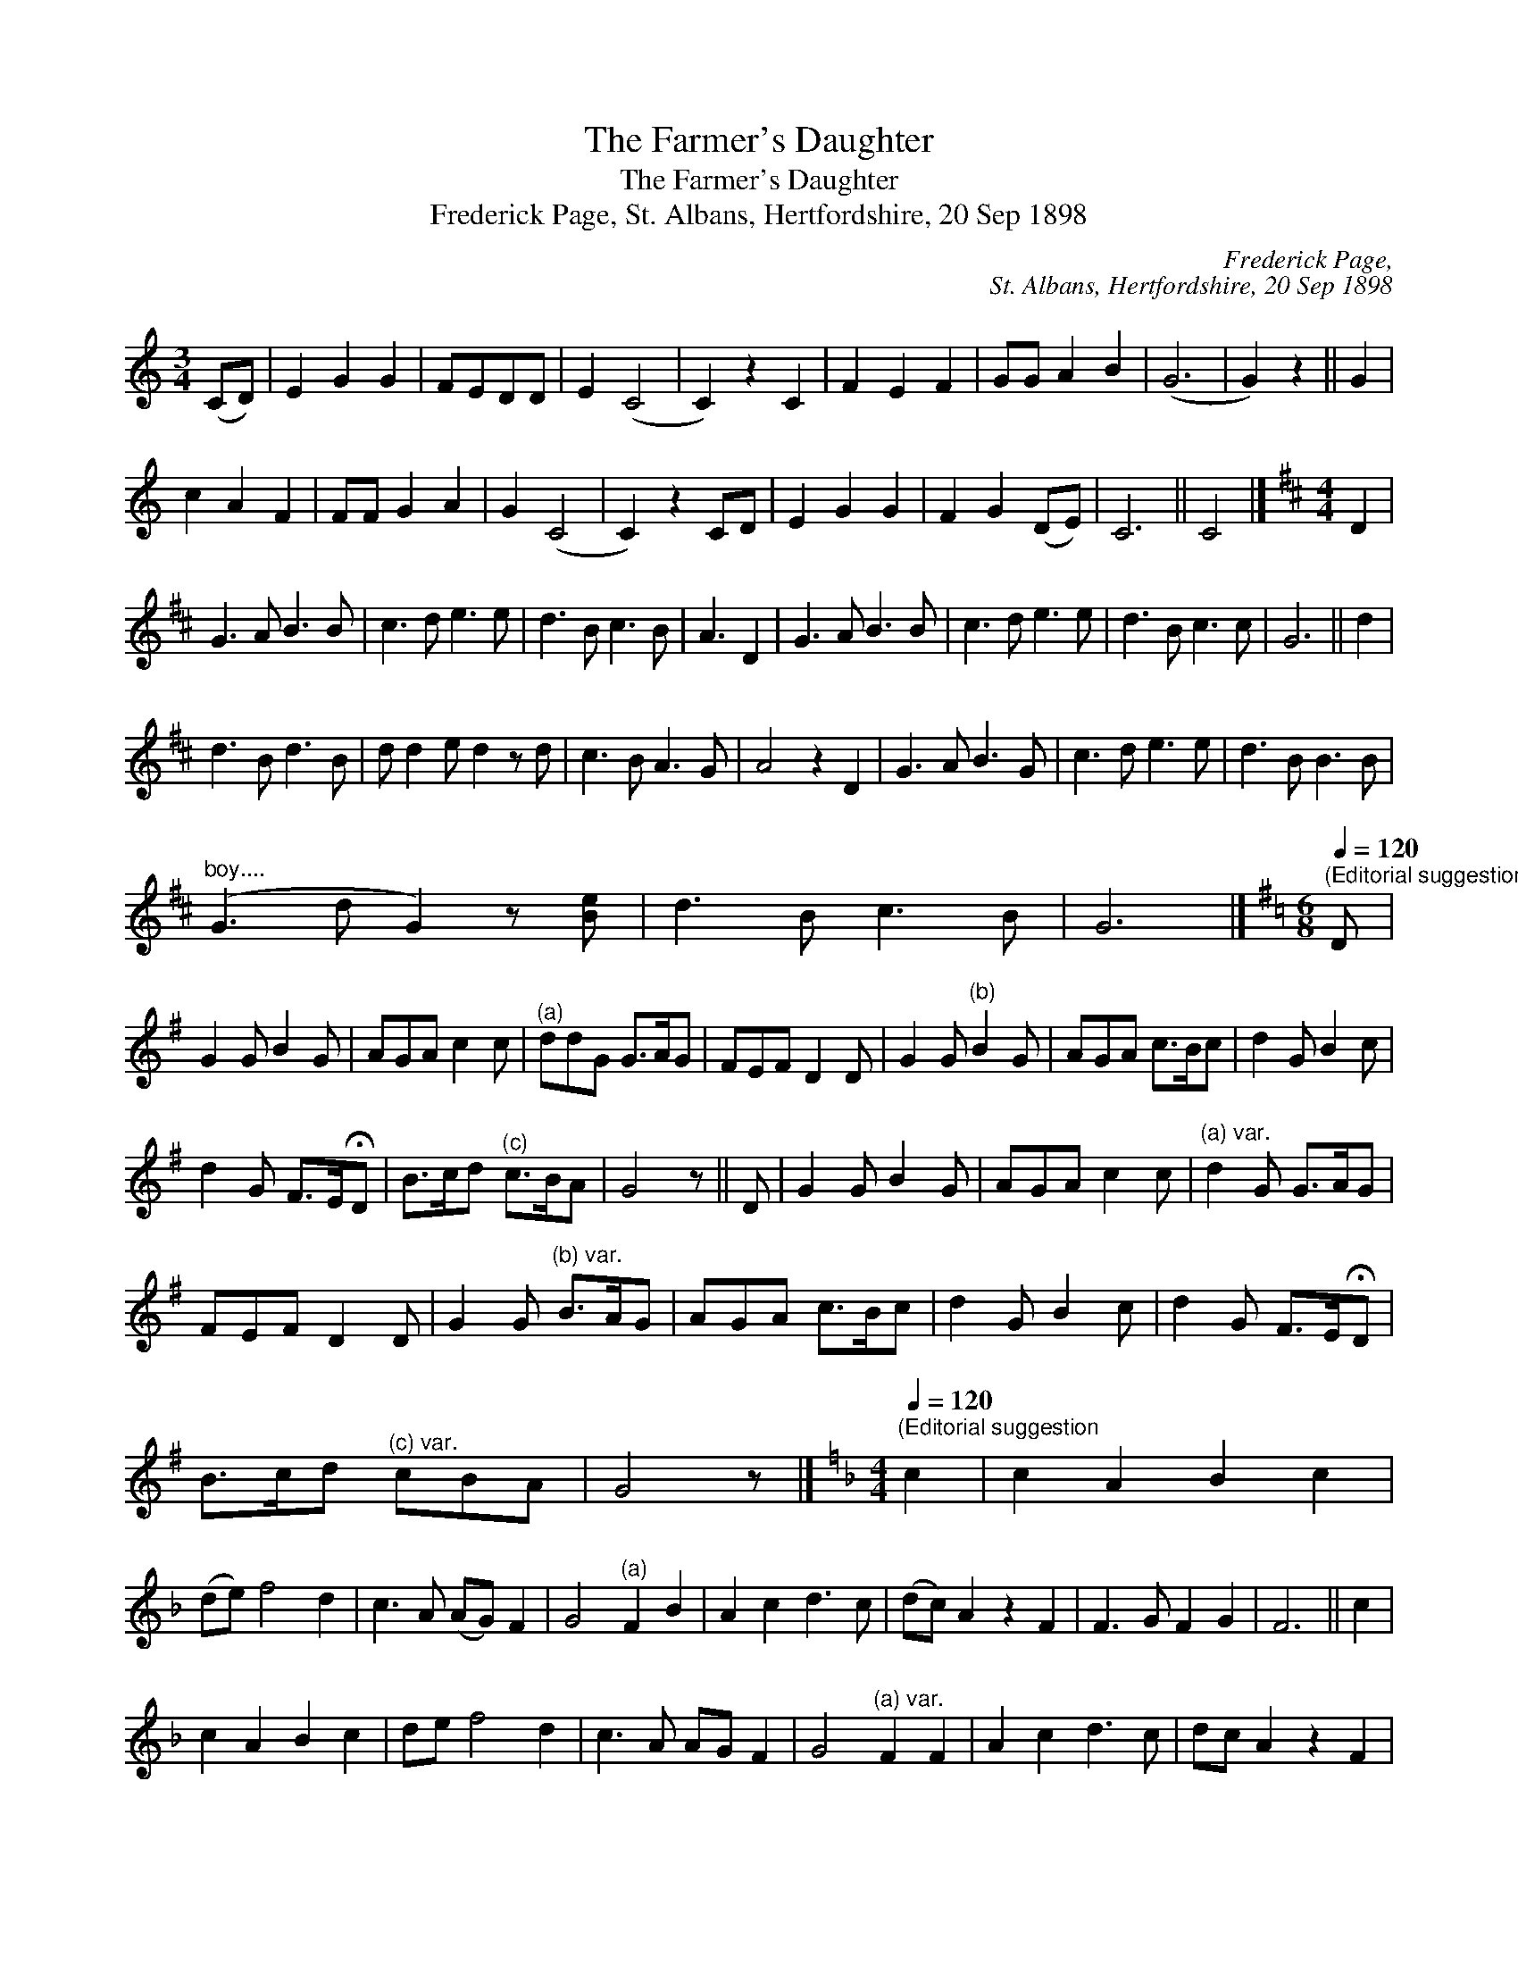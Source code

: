 X:1
T:The Farmer's Daughter
T:The Farmer's Daughter
T:Frederick Page, St. Albans, Hertfordshire, 20 Sep 1898
C:Frederick Page,
C:St. Albans, Hertfordshire, 20 Sep 1898
L:1/8
M:3/4
K:C
V:1 treble 
V:1
 (CD) | E2 G2 G2 | FEDD | E2 (C4 | C2) z2 C2 | F2 E2 F2 | GG A2 B2 | (G6 | G2) z2 || G2 | %10
 c2 A2 F2 | FF G2 A2 | G2 (C4 | C2) z2 CD | E2 G2 G2 | F2 G2 (DE) | C6 || C4 |][K:D][M:4/4] D2 | %19
 G3 A B3 B | c3 d e3 e | d3 B c3 B | A3 D2 | G3 A B3 B | c3 d e3 e | d3 B c3 c | G6 || d2 | %28
 d3 B d3 B | d d2 e d2 z d | c3 B A3 G | A4 z2 D2 | G3 A B3 G | c3 d e3 e | d3 B B3 B | %35
"^boy...." (G3 d G2) z [Be] | d3 B c3 B | G6 |][K:G][M:6/8][Q:1/4=120]"^(Editorial suggestion" D | %39
 G2 G B2 G | AGA c2 c |"^(a)" ddG G>AG | FEF D2 D | G2 G"^(b)" B2 G | AGA c>Bc | d2 G B2 c | %46
 d2 G F>E!fermata!D | B>cd"^(c)" c>BA | G4 z || D | G2 G B2 G | AGA c2 c |"^(a) var." d2 G G>AG | %53
 FEF D2 D | G2 G"^(b) var." B>AG | AGA c>Bc | d2 G B2 c | d2 G F>E!fermata!D | %58
 B>cd"^(c) var." cBA | G4 z |][K:F][M:4/4][Q:1/4=120]"^(Editorial suggestion" c2 | c2 A2 B2 c2 | %62
 (de) f4 d2 | c3 A (AG) F2 | G4"^(a)" F2 B2 | A2 c2 d3 c | (dc) A2 z2 F2 | F3 G F2 G2 | F6 || c2 | %70
 c2 A2 B2 c2 | de f4 d2 | c3 A AG F2 | G4"^(a) var." F2 F2 | A2 c2 d3 c | dc A2 z2 F2 | %76
 F3 G F2 G2 | F6 |][K:E][M:3/4][Q:1/4=120]"^(Editorial suggestion" GA | B2 B2 c2 | BG"^(a)" E2 GA | %81
 B2 BG E2 | F4 EF | G3 F AG | FE C2 EC | B,2 E2 EF | E4 || GA | B2 B2 c2 | BG"^(a) var." E2 G2 | %90
 B2 BG E2 | F4 EF | G3 F AG | FE C2 EC | B,2 E2 EF | E4 |] %96
[K:C][M:6/8][Q:1/4=63]"^Slowly (Editorial suggestion" G3 | F2 E C2 C | G2 A _BAG | %99
 FFE"^(a)" CC=B, | C3 || G3 | F2 E C2 C | G2 A _BAG | FFE"^(a) var." C2 =B, | !fermata!C3 |] %106
[K:G][M:4/4][Q:1/4=120]"^(a)""^(Editorial suggestion" Bc | d2 B2 B2 AG | A2 A2 B2 GA | %109
 B2 E2 ED B,2 | D4 z2 GF | E2 E2 EDEF | G2 G2 A2 GA | B2 AG E2 E2 | E6 ||"^(a) var." B2 | %116
 d2 B2 B2 AG | A2 A2 B2 GA | B2 E2 ED B,2 | D4 z2 GF | E2 E2 EDEF | G2 G2 A2 GA | B2 AG E2 E2 | %123
 E6 |][M:3/4][Q:1/4=72]"^(Editorial suggestion" G2 | B>B B2 AB | GA E2 D2 | GB d2 ed | B>B B3 || %129
 B | dd G2 FE | AB c2 BA | BE E2 D2 | G>A Bc de | (d/e/)c BA GF | G4 |] %136

